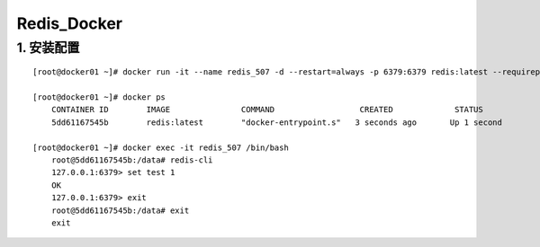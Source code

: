 Redis_Docker
===============

1. 安装配置
---------------
::

	[root@docker01 ~]# docker run -it --name redis_507 -d --restart=always -p 6379:6379 redis:latest --requirepass "123456"
		
	[root@docker01 ~]# docker ps
	    CONTAINER ID        IMAGE               COMMAND                  CREATED             STATUS              PORTS                               NAMES
	    5dd61167545b        redis:latest        "docker-entrypoint.s"   3 seconds ago       Up 1 second         0.0.0.0:6379->6379/tcp              redis_507
		
	[root@docker01 ~]# docker exec -it redis_507 /bin/bash
	    root@5dd61167545b:/data# redis-cli
	    127.0.0.1:6379> set test 1
	    OK
	    127.0.0.1:6379> exit
	    root@5dd61167545b:/data# exit
	    exit
